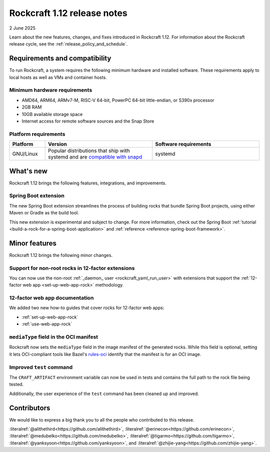 .. _release-1.12:

Rockcraft 1.12 release notes
============================

2 June 2025

Learn about the new features, changes, and fixes introduced in Rockcraft 1.12.
For information about the Rockcraft release cycle, see the
:ref:`release_policy_and_schedule`.


Requirements and compatibility
------------------------------

To run Rockcraft, a system requires the following minimum hardware and
installed software. These requirements apply to local hosts as well as VMs and
container hosts.


Minimum hardware requirements
~~~~~~~~~~~~~~~~~~~~~~~~~~~~~

- AMD64, ARM64, ARMv7-M, RISC-V 64-bit, PowerPC 64-bit little-endian, or S390x
  processor
- 2GB RAM
- 10GB available storage space
- Internet access for remote software sources and the Snap Store


Platform requirements
~~~~~~~~~~~~~~~~~~~~~

.. list-table::
  :header-rows: 1
  :widths: 1 3 3

  * - Platform
    - Version
    - Software requirements
  * - GNU/Linux
    - Popular distributions that ship with systemd and are `compatible with
      snapd <https://snapcraft.io/docs/installing-snapd>`_
    - systemd


What's new
----------

Rockcraft 1.12 brings the following features, integrations, and improvements.

Spring Boot extension
~~~~~~~~~~~~~~~~~~~~~

The new Spring Boot extension streamlines the process of building rocks that bundle
Spring Boot projects, using either Maven or Gradle as the build tool.

This new extension is experimental and subject to change. For more information, check
out the Spring Boot :ref:`tutorial <build-a-rock-for-a-spring-boot-application>` and
:ref:`reference <reference-spring-boot-framework>`.


Minor features
--------------

Rockcraft 1.12 brings the following minor changes.

Support for non-root rocks in 12-factor extensions
~~~~~~~~~~~~~~~~~~~~~~~~~~~~~~~~~~~~~~~~~~~~~~~~~~

You can now use the non-root :ref:`_daemon_ user <rockcraft_yaml_run_user>` with
extensions that support the :ref:`12-factor web app <set-up-web-app-rock>` methodology.

12-factor web app documentation
~~~~~~~~~~~~~~~~~~~~~~~~~~~~~~~

We added two new how-to guides that cover rocks for 12-factor web apps:

- :ref:`set-up-web-app-rock`
- :ref:`use-web-app-rock`

``mediaType`` field in the OCI manifest
~~~~~~~~~~~~~~~~~~~~~~~~~~~~~~~~~~~~~~~

Rockcraft now sets the ``mediaType`` field in the image manifest of the generated rocks.
While this field is optional, setting it lets OCI-compliant tools like Bazel's
`rules-oci`_ identify that the manifest is for an OCI image.

Improved ``test`` command
~~~~~~~~~~~~~~~~~~~~~~~~~

The ``CRAFT_ARTIFACT`` environment variable can now be used in tests and contains the
full path to the rock file being tested.

Additionally, the user experience of the ``test`` command has been cleaned up and
improved.

Contributors
------------

We would like to express a big thank you to all the people who contributed to
this release.

:literalref:`@alithethird<https://github.com/alithethird>`,
:literalref:`@erinecon<https://github.com/erinecon>`,
:literalref:`@medubelko<https://github.com/medubelko>`,
:literalref:`@tigarmo<https://github.com/tigarmo>`,
:literalref:`@yanksyoon<https://github.com/yanksyoon>`,
and :literalref:`@zhijie-yang<https://github.com/zhijie-yang>`.


.. _rules-oci: https://github.com/bazel-contrib/rules_oci
